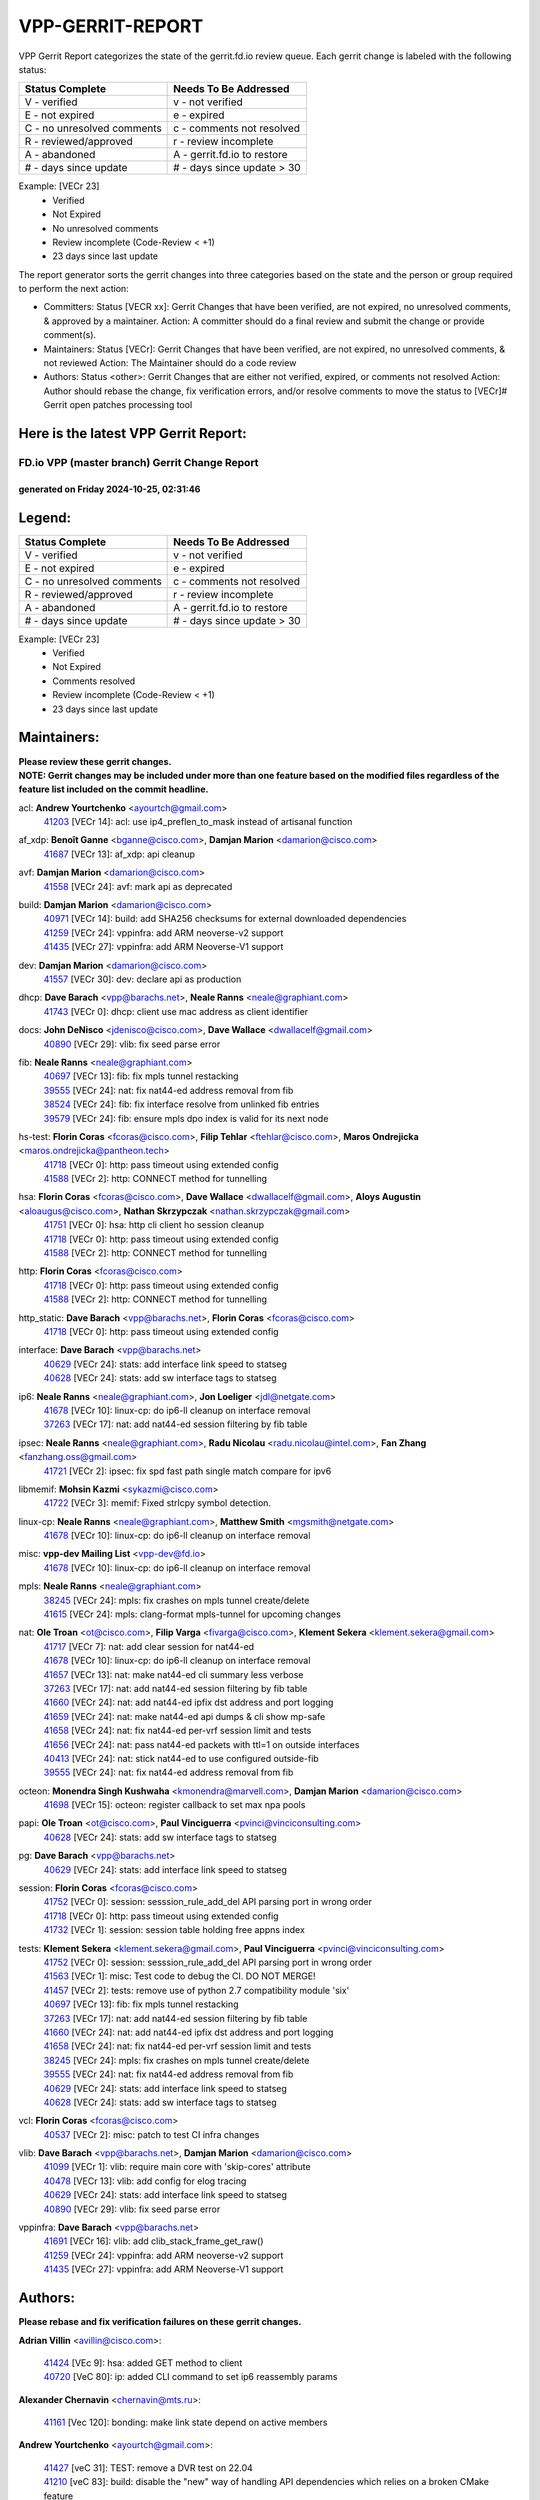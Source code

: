 #################
VPP-GERRIT-REPORT
#################

VPP Gerrit Report categorizes the state of the gerrit.fd.io review queue.  Each gerrit change is labeled with the following status:

========================== ===========================
Status Complete            Needs To Be Addressed
========================== ===========================
V - verified               v - not verified
E - not expired            e - expired
C - no unresolved comments c - comments not resolved
R - reviewed/approved      r - review incomplete
A - abandoned              A - gerrit.fd.io to restore
# - days since update      # - days since update > 30
========================== ===========================

Example: [VECr 23]
    - Verified
    - Not Expired
    - No unresolved comments
    - Review incomplete (Code-Review < +1)
    - 23 days since last update

The report generator sorts the gerrit changes into three categories based on the state and the person or group required to perform the next action:

- Committers:
  Status [VECR xx]: Gerrit Changes that have been verified, are not expired, no unresolved comments, & approved by a maintainer.
  Action: A committer should do a final review and submit the change or provide comment(s).

- Maintainers:
  Status [VECr]: Gerrit Changes that have been verified, are not expired, no unresolved comments, & not reviewed
  Action: The Maintainer should do a code review

- Authors:
  Status <other>: Gerrit Changes that are either not verified, expired, or comments not resolved
  Action: Author should rebase the change, fix verification errors, and/or resolve comments to move the status to [VECr]# Gerrit open patches processing tool

Here is the latest VPP Gerrit Report:
-------------------------------------

==============================================
FD.io VPP (master branch) Gerrit Change Report
==============================================
--------------------------------------------
generated on Friday 2024-10-25, 02:31:46
--------------------------------------------


Legend:
-------
========================== ===========================
Status Complete            Needs To Be Addressed
========================== ===========================
V - verified               v - not verified
E - not expired            e - expired
C - no unresolved comments c - comments not resolved
R - reviewed/approved      r - review incomplete
A - abandoned              A - gerrit.fd.io to restore
# - days since update      # - days since update > 30
========================== ===========================

Example: [VECr 23]
    - Verified
    - Not Expired
    - Comments resolved
    - Review incomplete (Code-Review < +1)
    - 23 days since last update


Maintainers:
------------
| **Please review these gerrit changes.**

| **NOTE: Gerrit changes may be included under more than one feature based on the modified files regardless of the feature list included on the commit headline.**

acl: **Andrew Yourtchenko** <ayourtch@gmail.com>
  | `41203 <https:////gerrit.fd.io/r/c/vpp/+/41203>`_ [VECr 14]: acl: use ip4_preflen_to_mask instead of artisanal function

af_xdp: **Benoît Ganne** <bganne@cisco.com>, **Damjan Marion** <damarion@cisco.com>
  | `41687 <https:////gerrit.fd.io/r/c/vpp/+/41687>`_ [VECr 13]: af_xdp: api cleanup

avf: **Damjan Marion** <damarion@cisco.com>
  | `41558 <https:////gerrit.fd.io/r/c/vpp/+/41558>`_ [VECr 24]: avf: mark api as deprecated

build: **Damjan Marion** <damarion@cisco.com>
  | `40971 <https:////gerrit.fd.io/r/c/vpp/+/40971>`_ [VECr 14]: build: add SHA256 checksums for external downloaded dependencies
  | `41259 <https:////gerrit.fd.io/r/c/vpp/+/41259>`_ [VECr 24]: vppinfra: add ARM neoverse-v2 support
  | `41435 <https:////gerrit.fd.io/r/c/vpp/+/41435>`_ [VECr 27]: vppinfra: add ARM Neoverse-V1 support

dev: **Damjan Marion** <damarion@cisco.com>
  | `41557 <https:////gerrit.fd.io/r/c/vpp/+/41557>`_ [VECr 30]: dev: declare api as production

dhcp: **Dave Barach** <vpp@barachs.net>, **Neale Ranns** <neale@graphiant.com>
  | `41743 <https:////gerrit.fd.io/r/c/vpp/+/41743>`_ [VECr 0]: dhcp: client use mac address as client identifier

docs: **John DeNisco** <jdenisco@cisco.com>, **Dave Wallace** <dwallacelf@gmail.com>
  | `40890 <https:////gerrit.fd.io/r/c/vpp/+/40890>`_ [VECr 29]: vlib: fix seed parse error

fib: **Neale Ranns** <neale@graphiant.com>
  | `40697 <https:////gerrit.fd.io/r/c/vpp/+/40697>`_ [VECr 13]: fib: fix mpls tunnel restacking
  | `39555 <https:////gerrit.fd.io/r/c/vpp/+/39555>`_ [VECr 24]: nat: fix nat44-ed address removal from fib
  | `38524 <https:////gerrit.fd.io/r/c/vpp/+/38524>`_ [VECr 24]: fib: fix interface resolve from unlinked fib entries
  | `39579 <https:////gerrit.fd.io/r/c/vpp/+/39579>`_ [VECr 24]: fib: ensure mpls dpo index is valid for its next node

hs-test: **Florin Coras** <fcoras@cisco.com>, **Filip Tehlar** <ftehlar@cisco.com>, **Maros Ondrejicka** <maros.ondrejicka@pantheon.tech>
  | `41718 <https:////gerrit.fd.io/r/c/vpp/+/41718>`_ [VECr 0]: http: pass timeout using extended config
  | `41588 <https:////gerrit.fd.io/r/c/vpp/+/41588>`_ [VECr 2]: http: CONNECT method for tunnelling

hsa: **Florin Coras** <fcoras@cisco.com>, **Dave Wallace** <dwallacelf@gmail.com>, **Aloys Augustin** <aloaugus@cisco.com>, **Nathan Skrzypczak** <nathan.skrzypczak@gmail.com>
  | `41751 <https:////gerrit.fd.io/r/c/vpp/+/41751>`_ [VECr 0]: hsa: http cli client ho session cleanup
  | `41718 <https:////gerrit.fd.io/r/c/vpp/+/41718>`_ [VECr 0]: http: pass timeout using extended config
  | `41588 <https:////gerrit.fd.io/r/c/vpp/+/41588>`_ [VECr 2]: http: CONNECT method for tunnelling

http: **Florin Coras** <fcoras@cisco.com>
  | `41718 <https:////gerrit.fd.io/r/c/vpp/+/41718>`_ [VECr 0]: http: pass timeout using extended config
  | `41588 <https:////gerrit.fd.io/r/c/vpp/+/41588>`_ [VECr 2]: http: CONNECT method for tunnelling

http_static: **Dave Barach** <vpp@barachs.net>, **Florin Coras** <fcoras@cisco.com>
  | `41718 <https:////gerrit.fd.io/r/c/vpp/+/41718>`_ [VECr 0]: http: pass timeout using extended config

interface: **Dave Barach** <vpp@barachs.net>
  | `40629 <https:////gerrit.fd.io/r/c/vpp/+/40629>`_ [VECr 24]: stats: add interface link speed to statseg
  | `40628 <https:////gerrit.fd.io/r/c/vpp/+/40628>`_ [VECr 24]: stats: add sw interface tags to statseg

ip6: **Neale Ranns** <neale@graphiant.com>, **Jon Loeliger** <jdl@netgate.com>
  | `41678 <https:////gerrit.fd.io/r/c/vpp/+/41678>`_ [VECr 10]: linux-cp: do ip6-ll cleanup on interface removal
  | `37263 <https:////gerrit.fd.io/r/c/vpp/+/37263>`_ [VECr 17]: nat: add nat44-ed session filtering by fib table

ipsec: **Neale Ranns** <neale@graphiant.com>, **Radu Nicolau** <radu.nicolau@intel.com>, **Fan Zhang** <fanzhang.oss@gmail.com>
  | `41721 <https:////gerrit.fd.io/r/c/vpp/+/41721>`_ [VECr 2]: ipsec: fix spd fast path single match compare for ipv6

libmemif: **Mohsin Kazmi** <sykazmi@cisco.com>
  | `41722 <https:////gerrit.fd.io/r/c/vpp/+/41722>`_ [VECr 3]: memif: Fixed strlcpy symbol detection.

linux-cp: **Neale Ranns** <neale@graphiant.com>, **Matthew Smith** <mgsmith@netgate.com>
  | `41678 <https:////gerrit.fd.io/r/c/vpp/+/41678>`_ [VECr 10]: linux-cp: do ip6-ll cleanup on interface removal

misc: **vpp-dev Mailing List** <vpp-dev@fd.io>
  | `41678 <https:////gerrit.fd.io/r/c/vpp/+/41678>`_ [VECr 10]: linux-cp: do ip6-ll cleanup on interface removal

mpls: **Neale Ranns** <neale@graphiant.com>
  | `38245 <https:////gerrit.fd.io/r/c/vpp/+/38245>`_ [VECr 24]: mpls: fix crashes on mpls tunnel create/delete
  | `41615 <https:////gerrit.fd.io/r/c/vpp/+/41615>`_ [VECr 24]: mpls: clang-format mpls-tunnel for upcoming changes

nat: **Ole Troan** <ot@cisco.com>, **Filip Varga** <fivarga@cisco.com>, **Klement Sekera** <klement.sekera@gmail.com>
  | `41717 <https:////gerrit.fd.io/r/c/vpp/+/41717>`_ [VECr 7]: nat: add clear session for nat44-ed
  | `41678 <https:////gerrit.fd.io/r/c/vpp/+/41678>`_ [VECr 10]: linux-cp: do ip6-ll cleanup on interface removal
  | `41657 <https:////gerrit.fd.io/r/c/vpp/+/41657>`_ [VECr 13]: nat: make nat44-ed cli summary less verbose
  | `37263 <https:////gerrit.fd.io/r/c/vpp/+/37263>`_ [VECr 17]: nat: add nat44-ed session filtering by fib table
  | `41660 <https:////gerrit.fd.io/r/c/vpp/+/41660>`_ [VECr 24]: nat: add nat44-ed ipfix dst address and port logging
  | `41659 <https:////gerrit.fd.io/r/c/vpp/+/41659>`_ [VECr 24]: nat: make nat44-ed api dumps & cli show mp-safe
  | `41658 <https:////gerrit.fd.io/r/c/vpp/+/41658>`_ [VECr 24]: nat: fix nat44-ed per-vrf session limit and tests
  | `41656 <https:////gerrit.fd.io/r/c/vpp/+/41656>`_ [VECr 24]: nat: pass nat44-ed packets with ttl=1 on outside interfaces
  | `40413 <https:////gerrit.fd.io/r/c/vpp/+/40413>`_ [VECr 24]: nat: stick nat44-ed to use configured outside-fib
  | `39555 <https:////gerrit.fd.io/r/c/vpp/+/39555>`_ [VECr 24]: nat: fix nat44-ed address removal from fib

octeon: **Monendra Singh Kushwaha** <kmonendra@marvell.com>, **Damjan Marion** <damarion@cisco.com>
  | `41698 <https:////gerrit.fd.io/r/c/vpp/+/41698>`_ [VECr 15]: octeon: register callback to set max npa pools

papi: **Ole Troan** <ot@cisco.com>, **Paul Vinciguerra** <pvinci@vinciconsulting.com>
  | `40628 <https:////gerrit.fd.io/r/c/vpp/+/40628>`_ [VECr 24]: stats: add sw interface tags to statseg

pg: **Dave Barach** <vpp@barachs.net>
  | `40629 <https:////gerrit.fd.io/r/c/vpp/+/40629>`_ [VECr 24]: stats: add interface link speed to statseg

session: **Florin Coras** <fcoras@cisco.com>
  | `41752 <https:////gerrit.fd.io/r/c/vpp/+/41752>`_ [VECr 0]: session: sesssion_rule_add_del API parsing port in wrong order
  | `41718 <https:////gerrit.fd.io/r/c/vpp/+/41718>`_ [VECr 0]: http: pass timeout using extended config
  | `41732 <https:////gerrit.fd.io/r/c/vpp/+/41732>`_ [VECr 1]: session: session table holding free appns index

tests: **Klement Sekera** <klement.sekera@gmail.com>, **Paul Vinciguerra** <pvinci@vinciconsulting.com>
  | `41752 <https:////gerrit.fd.io/r/c/vpp/+/41752>`_ [VECr 0]: session: sesssion_rule_add_del API parsing port in wrong order
  | `41563 <https:////gerrit.fd.io/r/c/vpp/+/41563>`_ [VECr 1]: misc: Test code to debug the CI. DO NOT MERGE!
  | `41457 <https:////gerrit.fd.io/r/c/vpp/+/41457>`_ [VECr 2]: tests: remove use of python 2.7 compatibility module 'six'
  | `40697 <https:////gerrit.fd.io/r/c/vpp/+/40697>`_ [VECr 13]: fib: fix mpls tunnel restacking
  | `37263 <https:////gerrit.fd.io/r/c/vpp/+/37263>`_ [VECr 17]: nat: add nat44-ed session filtering by fib table
  | `41660 <https:////gerrit.fd.io/r/c/vpp/+/41660>`_ [VECr 24]: nat: add nat44-ed ipfix dst address and port logging
  | `41658 <https:////gerrit.fd.io/r/c/vpp/+/41658>`_ [VECr 24]: nat: fix nat44-ed per-vrf session limit and tests
  | `38245 <https:////gerrit.fd.io/r/c/vpp/+/38245>`_ [VECr 24]: mpls: fix crashes on mpls tunnel create/delete
  | `39555 <https:////gerrit.fd.io/r/c/vpp/+/39555>`_ [VECr 24]: nat: fix nat44-ed address removal from fib
  | `40629 <https:////gerrit.fd.io/r/c/vpp/+/40629>`_ [VECr 24]: stats: add interface link speed to statseg
  | `40628 <https:////gerrit.fd.io/r/c/vpp/+/40628>`_ [VECr 24]: stats: add sw interface tags to statseg

vcl: **Florin Coras** <fcoras@cisco.com>
  | `40537 <https:////gerrit.fd.io/r/c/vpp/+/40537>`_ [VECr 2]: misc: patch to test CI infra changes

vlib: **Dave Barach** <vpp@barachs.net>, **Damjan Marion** <damarion@cisco.com>
  | `41099 <https:////gerrit.fd.io/r/c/vpp/+/41099>`_ [VECr 1]: vlib: require main core with 'skip-cores' attribute
  | `40478 <https:////gerrit.fd.io/r/c/vpp/+/40478>`_ [VECr 13]: vlib: add config for elog tracing
  | `40629 <https:////gerrit.fd.io/r/c/vpp/+/40629>`_ [VECr 24]: stats: add interface link speed to statseg
  | `40890 <https:////gerrit.fd.io/r/c/vpp/+/40890>`_ [VECr 29]: vlib: fix seed parse error

vppinfra: **Dave Barach** <vpp@barachs.net>
  | `41691 <https:////gerrit.fd.io/r/c/vpp/+/41691>`_ [VECr 16]: vlib: add clib_stack_frame_get_raw()
  | `41259 <https:////gerrit.fd.io/r/c/vpp/+/41259>`_ [VECr 24]: vppinfra: add ARM neoverse-v2 support
  | `41435 <https:////gerrit.fd.io/r/c/vpp/+/41435>`_ [VECr 27]: vppinfra: add ARM Neoverse-V1 support

Authors:
--------
**Please rebase and fix verification failures on these gerrit changes.**

**Adrian Villin** <avillin@cisco.com>:

  | `41424 <https:////gerrit.fd.io/r/c/vpp/+/41424>`_ [VEc 9]: hsa: added GET method to client
  | `40720 <https:////gerrit.fd.io/r/c/vpp/+/40720>`_ [VeC 80]: ip: added CLI command to set ip6 reassembly params

**Alexander Chernavin** <chernavin@mts.ru>:

  | `41161 <https:////gerrit.fd.io/r/c/vpp/+/41161>`_ [Vec 120]: bonding: make link state depend on active members

**Andrew Yourtchenko** <ayourtch@gmail.com>:

  | `41427 <https:////gerrit.fd.io/r/c/vpp/+/41427>`_ [veC 31]: TEST: remove a DVR test on 22.04
  | `41210 <https:////gerrit.fd.io/r/c/vpp/+/41210>`_ [veC 83]: build: disable the "new" way of handling API dependencies which relies on a broken CMake feature

**Artem Glazychev** <glazychev@mts.ru>:

  | `41533 <https:////gerrit.fd.io/r/c/vpp/+/41533>`_ [VeC 49]: sr: fix sr_policy fib table

**Bence Romsics** <bence.romsics@gmail.com>:

  | `41378 <https:////gerrit.fd.io/r/c/vpp/+/41378>`_ [VeC 49]: vat2: docs
  | `41277 <https:////gerrit.fd.io/r/c/vpp/+/41277>`_ [VeC 57]: vat2: fix -p in vat2 help text
  | `40402 <https:////gerrit.fd.io/r/c/vpp/+/40402>`_ [VeC 59]: docs: Restore and update nat section of progressive tutorial
  | `41399 <https:////gerrit.fd.io/r/c/vpp/+/41399>`_ [VeC 73]: docs: vpp_papi example script

**Benoît Ganne** <bganne@cisco.com>:

  | `41544 <https:////gerrit.fd.io/r/c/vpp/+/41544>`_ [VeC 45]: tracenode: fix pcap capture if packet is also traced
  | `41246 <https:////gerrit.fd.io/r/c/vpp/+/41246>`_ [VeC 99]: pg: fix offload offsets for ip4/6-input

**Dau Do** <daudo@yahoo.com>:

  | `41538 <https:////gerrit.fd.io/r/c/vpp/+/41538>`_ [vEC 17]: memif: add support for per queue counters
  | `41138 <https:////gerrit.fd.io/r/c/vpp/+/41138>`_ [VeC 127]: ipsec: add binapi to set/get the SA's seq/replay_window
  | `41107 <https:////gerrit.fd.io/r/c/vpp/+/41107>`_ [Vec 131]: hash: Add cli to enable soft interface hashing based on esp
  | `41103 <https:////gerrit.fd.io/r/c/vpp/+/41103>`_ [VeC 134]: ipsec: Add api to show the number of SAs distributed over the workers
  | `41104 <https:////gerrit.fd.io/r/c/vpp/+/41104>`_ [veC 136]: ipsec: Add option to configure the handoff worker queue size
  | `41100 <https:////gerrit.fd.io/r/c/vpp/+/41100>`_ [veC 136]: ipsec: Add option to configure the handoff worker queue size

**Denys Haryachyy** <garyachy@gmail.com>:

  | `40850 <https:////gerrit.fd.io/r/c/vpp/+/40850>`_ [VeC 164]: ikev2: multiple ts per profile

**Dmitry Valter** <dvalter@protonmail.com>:

  | `40122 <https:////gerrit.fd.io/r/c/vpp/+/40122>`_ [VeC 50]: vppapigen: fix enum format function

**Filip Tehlar** <filip.tehlar@gmail.com>:

  | `41467 <https:////gerrit.fd.io/r/c/vpp/+/41467>`_ [VeC 63]: qos: fix qos record cli

**Florin Coras** <florin.coras@gmail.com>:

  | `40287 <https:////gerrit.fd.io/r/c/vpp/+/40287>`_ [VeC 61]: session: make local port allocator fib aware
  | `41257 <https:////gerrit.fd.io/r/c/vpp/+/41257>`_ [VeC 104]: api: support api clients with real-time scheduling

**Gabriel Oginski** <gabrielx.oginski@intel.com>:

  | `41703 <https:////gerrit.fd.io/r/c/vpp/+/41703>`_ [VEc 3]: ipsec: fix UDP flow in ipsec inbound policy

**Hadi Rayan Al-Sandid** <halsandi@cisco.com>:

  | `41094 <https:////gerrit.fd.io/r/c/vpp/+/41094>`_ [vEC 1]: vlib: improve core pinning
  | `40633 <https:////gerrit.fd.io/r/c/vpp/+/40633>`_ [VeC 175]: docs: update core-pinning configuration

**Ivan Ivanets** <iivanets@cisco.com>:

  | `41497 <https:////gerrit.fd.io/r/c/vpp/+/41497>`_ [veC 56]: misc: patch to check behavior of test for BFD API when bfd_udp_mod_session function doesn't work correctly

**Kyle McClammy** <kylem@serverforge.org>:

  | `41705 <https:////gerrit.fd.io/r/c/vpp/+/41705>`_ [vEC 11]: Enabled building net_sfc driver in dpdk.mk Added SFN7042Q adapter and virtual functions to init.c and driver.c

**Lajos Katona** <katonalala@gmail.com>:

  | `40460 <https:////gerrit.fd.io/r/c/vpp/+/40460>`_ [VEc 8]: api: Refresh VPP API language with path background
  | `40471 <https:////gerrit.fd.io/r/c/vpp/+/40471>`_ [VEc 9]: docs: Add doc for API Trace Tools
  | `40898 <https:////gerrit.fd.io/r/c/vpp/+/40898>`_ [VEc 13]: vxlan: move vxlan-gpe to a plugin
  | `41545 <https:////gerrit.fd.io/r/c/vpp/+/41545>`_ [vec 43]: api-trace: enable both rx and tx direction

**Manual Praying** <bobobo1618@gmail.com>:

  | `40573 <https:////gerrit.fd.io/r/c/vpp/+/40573>`_ [veC 175]: nat: Implement SNAT on hairpin NAT for TCP, UDP and ICMP.

**Matthew Smith** <mgsmith@netgate.com>:

  | `40983 <https:////gerrit.fd.io/r/c/vpp/+/40983>`_ [Vec 126]: vapi: only wait if queue is empty

**Matus Fabian** <matfabia@cisco.com>:

  | `41715 <https:////gerrit.fd.io/r/c/vpp/+/41715>`_ [VEc 0]: session: support of multiple extended configs

**Maxime Peim** <mpeim@cisco.com>:

  | `40918 <https:////gerrit.fd.io/r/c/vpp/+/40918>`_ [veC 155]: classify: add name to classify heap
  | `40888 <https:////gerrit.fd.io/r/c/vpp/+/40888>`_ [VeC 163]: pg: allow node unformat after hex data

**Monendra Singh Kushwaha** <kmonendra@marvell.com>:

  | `41459 <https:////gerrit.fd.io/r/c/vpp/+/41459>`_ [VEc 29]: dev: add support for vf device with vf_token
  | `41458 <https:////gerrit.fd.io/r/c/vpp/+/41458>`_ [Vec 31]: vlib: add vfio-token parsing support
  | `41093 <https:////gerrit.fd.io/r/c/vpp/+/41093>`_ [Vec 136]: octeon: fix oct_free() and free allocated memory

**Ole Troan** <otroan@employees.org>:

  | `41342 <https:////gerrit.fd.io/r/c/vpp/+/41342>`_ [VEc 7]: ip6: don't forward packets with invalid source address
  | `41542 <https:////gerrit.fd.io/r/c/vpp/+/41542>`_ [VEc 15]: vppapigen: fix f-string in crcchecker

**Pierre Pfister** <ppfister@cisco.com>:

  | `40767 <https:////gerrit.fd.io/r/c/vpp/+/40767>`_ [VeC 134]: ipsec: add SA validity check fetching IPsec SA
  | `40760 <https:////gerrit.fd.io/r/c/vpp/+/40760>`_ [VeC 163]: vppinfra: fix dpdk compilation
  | `40758 <https:////gerrit.fd.io/r/c/vpp/+/40758>`_ [vec 170]: build: add config option for LD_PRELOAD

**Pim van Pelt** <pim@ipng.nl>:

  | `41680 <https:////gerrit.fd.io/r/c/vpp/+/41680>`_ [vEC 0]: sflow: initial checkin

**Rabei Becheikh** <rabei.becheikh@enigmedia.es>:

  | `41519 <https:////gerrit.fd.io/r/c/vpp/+/41519>`_ [VeC 52]: flowprobe: Fix the problem of Network Byte Order for Ethernet type
  | `41518 <https:////gerrit.fd.io/r/c/vpp/+/41518>`_ [veC 52]: flowprobe:   Fix the problem of Network Byte Order for Ethernet type Type: fix
  | `41517 <https:////gerrit.fd.io/r/c/vpp/+/41517>`_ [veC 52]: flowprobe: Fix the problem of  Network Byte Order for Ethernet type Type: fix
  | `41516 <https:////gerrit.fd.io/r/c/vpp/+/41516>`_ [veC 52]: flowprobe:Fix the problem of  Network Byte Order for Ethernet type Type:fix
  | `41515 <https:////gerrit.fd.io/r/c/vpp/+/41515>`_ [veC 52]: flowprobe:   Fix the problem of  Network Byte Order for Ethernet type Type: fix
  | `41514 <https:////gerrit.fd.io/r/c/vpp/+/41514>`_ [veC 52]: fowprobe:   Fix the problem with Network Byte Order for Ethernet type Type: fix
  | `41513 <https:////gerrit.fd.io/r/c/vpp/+/41513>`_ [veC 52]: Flowprobe: Fix etherType value for IPFIX (Network Byte Order) Type: Fix
  | `41512 <https:////gerrit.fd.io/r/c/vpp/+/41512>`_ [veC 52]: Flowprobe: Fix etherType Type:Fix
  | `41509 <https:////gerrit.fd.io/r/c/vpp/+/41509>`_ [veC 52]: flowprobe: Fix the problem with Network Byte Order for Ethernet type field and modify test
  | `41510 <https:////gerrit.fd.io/r/c/vpp/+/41510>`_ [veC 52]: flowprobe:   Fix the problem with Network Byte Order for Ethernet type and modify the test Type: fix
  | `41507 <https:////gerrit.fd.io/r/c/vpp/+/41507>`_ [veC 52]: flowprobe: Fix the problem with Network Byte Order for Ethernet type field
  | `41506 <https:////gerrit.fd.io/r/c/vpp/+/41506>`_ [veC 52]: docs: Fix the problem with Network Byte Order for Ethernet type field Type:fix
  | `41505 <https:////gerrit.fd.io/r/c/vpp/+/41505>`_ [veC 52]: docs: Fix the problem with Network Byte Order for Ethernet type field Type: fix

**Stanislav Zaikin** <zstaseg@gmail.com>:

  | `40861 <https:////gerrit.fd.io/r/c/vpp/+/40861>`_ [VeC 73]: vapi: remove plugin dependency from tests

**Todd Hsiao** <thsiao@cisco.com>:

  | `40462 <https:////gerrit.fd.io/r/c/vpp/+/40462>`_ [veC 147]: ip: Full reassembly and fragmentation enhancement
  | `40992 <https:////gerrit.fd.io/r/c/vpp/+/40992>`_ [veC 147]: ip: add IPV6_FRAGMENTATION to extension_hdr_type

**Tom Jones** <thj@freebsd.org>:

  | `41355 <https:////gerrit.fd.io/r/c/vpp/+/41355>`_ [VeC 84]: build: Add FreeBSD install-dep support

**Varun Rapelly** <vrapelly@marvell.com>:

  | `41591 <https:////gerrit.fd.io/r/c/vpp/+/41591>`_ [VEc 1]: tls: add async processing support

**Vladimir Ratnikov** <vratnikov@netgate.com>:

  | `40626 <https:////gerrit.fd.io/r/c/vpp/+/40626>`_ [Vec 59]: ip6-nd: simplify API to directly set options

**Vladislav Grishenko** <themiron@mail.ru>:

  | `41174 <https:////gerrit.fd.io/r/c/vpp/+/41174>`_ [VeC 124]: fib: fix fib entry tracking crash on table remove
  | `39580 <https:////gerrit.fd.io/r/c/vpp/+/39580>`_ [VeC 124]: fib: fix udp encap mp-safe ops and id validation
  | `40627 <https:////gerrit.fd.io/r/c/vpp/+/40627>`_ [VeC 125]: fib: fix invalid udp encap id cases
  | `40630 <https:////gerrit.fd.io/r/c/vpp/+/40630>`_ [VeC 154]: vlib: mark cli quit command as mp_safe

**Vratko Polak** <vrpolak@cisco.com>:

  | `41552 <https:////gerrit.fd.io/r/c/vpp/+/41552>`_ [VeC 44]: avf: interprocess reply via pointer

**Xiaoming Jiang** <jiangxiaoming@outlook.com>:

  | `41594 <https:////gerrit.fd.io/r/c/vpp/+/41594>`_ [VEc 28]: http: fix timer pool assert crash due to timer freed when timeout in main thread

**Zephyr Pellerin** <zpelleri@cisco.com>:

  | `40879 <https:////gerrit.fd.io/r/c/vpp/+/40879>`_ [VeC 163]: build: don't embed directives within macro arguments

**ohnatiuk** <ohnatiuk@cisco.com>:

  | `41501 <https:////gerrit.fd.io/r/c/vpp/+/41501>`_ [VeC 56]: build: use VPP_BUILD_TOPDIR from environment if set
  | `41499 <https:////gerrit.fd.io/r/c/vpp/+/41499>`_ [VeC 56]: vapi: remove directory name from include guards

**sonsumin** <itoodo12@gmail.com>:

  | `41681 <https:////gerrit.fd.io/r/c/vpp/+/41681>`_ [vEC 16]: nat: refactor argument order for nat44-ed static mapping
  | `41667 <https:////gerrit.fd.io/r/c/vpp/+/41667>`_ [vEC 22]: refactor(nat44): change argument order and parsing format for static mapping

Abandoned:
----------
**The following gerrit changes have not been updated in over 180 days and have been abandoned.**

**Dau Do** <daudo@yahoo.com>:

  | `40831 <https:////gerrit.fd.io/r/c/vpp/+/40831>`_ [A 180]: ipsec: added CLI command to show the SA's distributed between workers. Added configuration option to adjust the worker queue size. Both of these are used for performance tune-up. In our setting, it's best to set a bigger queue size to avoid the congestion drop. If not set, it's default to current queue size.

Legend:
-------
========================== ===========================
Status Complete            Needs To Be Addressed
========================== ===========================
V - verified               v - not verified
E - not expired            e - expired
C - no unresolved comments c - comments not resolved
R - reviewed/approved      r - review incomplete
A - abandoned              A - gerrit.fd.io to restore
# - days since update      # - days since update > 30
========================== ===========================

Example: [VECr 23]
    - Verified
    - Not Expired
    - Comments resolved
    - Review incomplete (Code-Review < +1)
    - 23 days since last update


Statistics:
-----------
================ ===
Patches assigned
================ ===
authors          76
maintainers      40
committers       0
abandoned        1
================ ===

